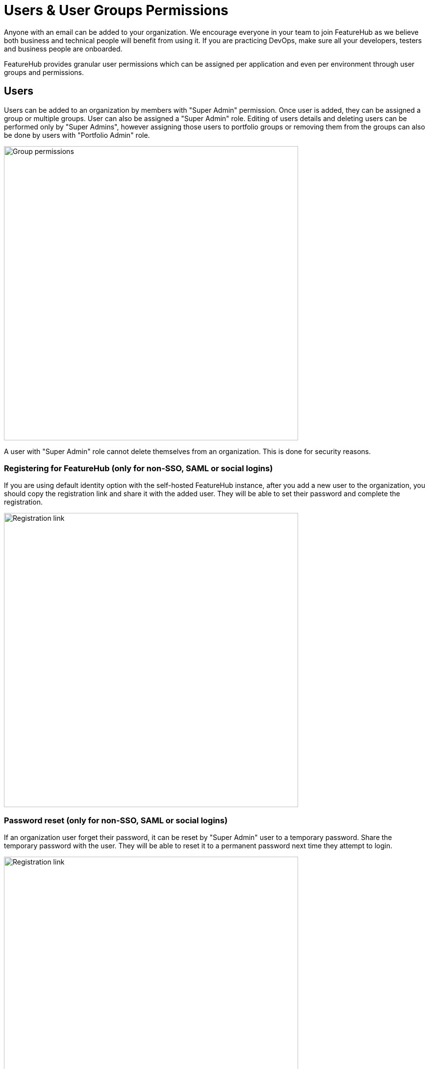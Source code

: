 = Users & User Groups Permissions

Anyone with an email can be added to your organization. We encourage everyone in your team to join FeatureHub as we believe both business and technical people will benefit from using it. If you are practicing DevOps, make sure all your developers, testers and business people are onboarded.

FeatureHub provides granular user permissions which can be assigned per application and even per environment through user groups and permissions.

== Users
Users can be added to an organization by members with "Super Admin" permission. Once user is added, they can be assigned a group or multiple groups. User can also be assigned a "Super Admin" role. Editing of users details and deleting users can be performed only by "Super Admins", however assigning those users to portfolio groups or removing them from the groups can also be done by users with "Portfolio Admin" role.

image::fh_add_user.png[Group permissions, 600]

A user with "Super Admin" role cannot delete themselves from an organization. This is done for security reasons.

=== Registering for FeatureHub (only for non-SSO, SAML or social logins)
If you are using default identity option with the self-hosted FeatureHub instance, after you add a new user to the organization, you should copy the registration link and share it with the added user. They will be able to set their password and complete the registration.

image::fh_add_user_link.png[Registration link, 600]


=== Password reset (only for non-SSO, SAML or social logins)
If an organization user forget their password, it can be reset by "Super Admin" user to a temporary password. Share the temporary password with the user. They will be able to reset it to a permanent password next time they attempt to login.

image::fh_reset_password.png[Registration link, 600]

NOTE: FeatureHub doesn't send emails to recover passwords or any registration or login related emails.

== User groups

Groups primary purpose is to control FeatureHub user access to the features in different portfolios, application and environments.
Groups are created under a portfolio. You can create one or more groups and use them to set various permissions
within the portfolio. Either use the same groups across applications within the
portfolio, or create separate groups for each application.
Some example groups might be:

* _Developers_ (Typically can create features and change feature values in non-production environments)
* _Testers_ (Typically can change feature values in non-production environments)
* _Operations_ (Typically can't create or delete features but can update values in production)

NOTE: Every Portfolio automatically gets a group called "Administrators", Simply adding people to this group will
make them administrators for this portfolio, and they automatically get all feature permissions in any application within that Portfolio.

Once you create a group, you can add users in your organization to it.

You can also add Admin Service Accounts to the user groups for programmatic control via link:admin-development-kit{outfilesuffix}[Admin SDK API]

[#_group_permissions]
=== Group permissions to control features
For each application environment, there are permissions you can assign to portfolio groups

* Special permission to `create`, `edit` and `delete` entire feature. This includes setting and updating feature properties: `name`, `key`, `description`, `reference_link`

* `READ` Can see the value of a feature, feature value strategies assigned, feature properties, lock/unlock status, retirement status and feature auditing
* `LOCK` Can lock a feature, so it's value can't be changed, this gives us a
safety net when deploying incomplete code into production.
(Typically developers and testers keep features locked until they are finished and ready to be set)
* `UNLOCK` Can unlock a feature, so it's value can be changed
* `CHANGE_VALUE` Can change the value of a feature or can "retire" a feature

image::fh-group-permissions.png[Group permissions, 1500]

=== Administrator groups

There are two types of administrator groups that are available by default, *Organization Super Admin* and *Portfolio Admin*.

==== Portfolio Administrators
*Portfolio Administrators* can:

** Create and manage portfolio groups
** Create and manage applications
** Create and manage environments
** Create and manage features in any application and environment
** Create and manage service accounts
** Manage groups access to applications
** Add and delete user from a group

NOTE: Every Portfolio automatically gets a group called "Administrators", simply adding people to this group
will make them administrators for this portfolio.

==== Organization Super Admin
*Organization Super Admin* can:

Inherits all permissions "Portfolio Admin" has, plus:
** Create and manage users of the system
** Create and manage user groups
** Create and manage portfolios
** Create and manage Admin service accounts

In other words, organization super admin has got all privileges, hence it is recommended to have at least 2 super admins, in case one of them leaves the organization.

